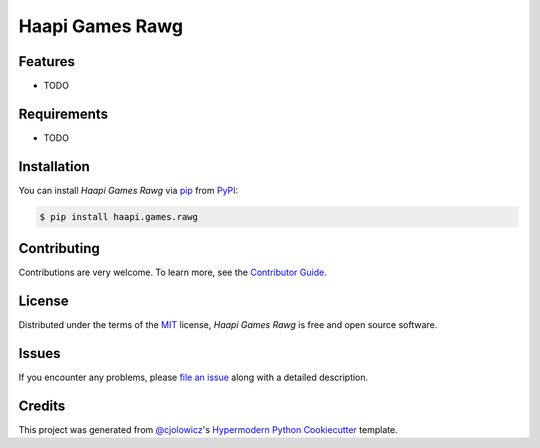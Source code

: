 Haapi Games Rawg
================

|PyPI| |Python Version| |License|

|Read the Docs| |Tests| |Codecov|

|pre-commit| |Black|

.. |PyPI| image:: https://img.shields.io/pypi/v/haapi.games.rawg.svg
   :target: https://pypi.org/project/haapi.games.rawg/
   :alt: PyPI
.. |Python Version| image:: https://img.shields.io/pypi/pyversions/haapi.games.rawg
   :target: https://pypi.org/project/haapi.games.rawg
   :alt: Python Version
.. |License| image:: https://img.shields.io/pypi/l/haapi.games.rawg
   :target: https://opensource.org/licenses/MIT
   :alt: License
.. |Read the Docs| image:: https://img.shields.io/readthedocs/haapigamesrawg/latest.svg?label=Read%20the%20Docs
   :target: https://haapigamesrawg.readthedocs.io/
   :alt: Read the documentation at https://haapigamesrawg.readthedocs.io/
.. |Tests| image:: https://github.com/Haapi-Games/haapi.games.rawg/workflows/Tests/badge.svg
   :target: https://github.com/Haapi-Games/haapi.games.rawg/actions?workflow=Tests
   :alt: Tests
.. |Codecov| image:: https://codecov.io/gh/Haapi-Games/haapi.games.rawg/branch/master/graph/badge.svg
   :target: https://codecov.io/gh/Haapi-Games/haapi.games.rawg
   :alt: Codecov
.. |pre-commit| image:: https://img.shields.io/badge/pre--commit-enabled-brightgreen?logo=pre-commit&logoColor=white
   :target: https://github.com/pre-commit/pre-commit
   :alt: pre-commit
.. |Black| image:: https://img.shields.io/badge/code%20style-black-000000.svg
   :target: https://github.com/psf/black
   :alt: Black


Features
--------

* TODO


Requirements
------------

* TODO


Installation
------------

You can install *Haapi Games Rawg* via pip_ from PyPI_:

.. code:: console

   $ pip install haapi.games.rawg


Contributing
------------

Contributions are very welcome.
To learn more, see the `Contributor Guide`_.


License
-------

Distributed under the terms of the MIT_ license,
*Haapi Games Rawg* is free and open source software.


Issues
------

If you encounter any problems,
please `file an issue`_ along with a detailed description.


Credits
-------

This project was generated from `@cjolowicz`_'s `Hypermodern Python Cookiecutter`_ template.


.. _@cjolowicz: https://github.com/cjolowicz
.. _Cookiecutter: https://github.com/audreyr/cookiecutter
.. _MIT: http://opensource.org/licenses/MIT
.. _PyPI: https://pypi.org/
.. _Hypermodern Python Cookiecutter: https://github.com/cjolowicz/cookiecutter-hypermodern-python
.. _file an issue: https://github.com/Haapi-Games/haapi.games.rawg/issues
.. _pip: https://pip.pypa.io/
.. github-only
.. _Contributor Guide: CONTRIBUTING.rst
.. _Usage: https://haapigamesrawg.readthedocs.io/en/latest/usage.html
